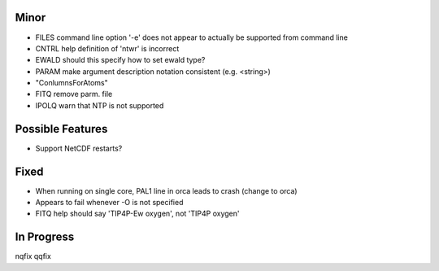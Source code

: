 Minor
-----
- FILES command line option '-e' does not appear to actually be supported from command line
- CNTRL help definition of 'ntwr' is incorrect
- EWALD should this specify how to set ewald type?
- PARAM make argument description notation consistent (e.g. <string>)
- "ConlumnsForAtoms"
- FITQ remove parm. file
- IPOLQ warn that NTP is not supported

Possible Features
-----------------

- Support NetCDF restarts?

Fixed
-----

- When running on single core, PAL1 line in orca leads to crash (change to orca)
- Appears to fail whenever -O is not specified
- FITQ  help should say 'TIP4P-Ew oxygen', not 'TIP4P oxygen'

In Progress
---------
nqfix
qqfix

